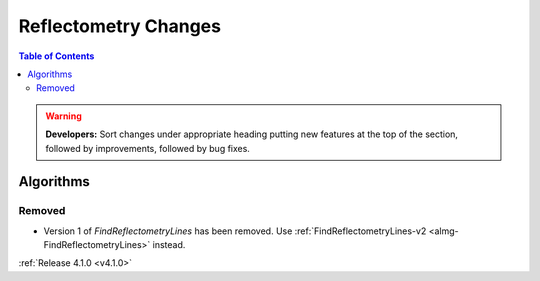 =====================
Reflectometry Changes
=====================

.. contents:: Table of Contents
   :local:

.. warning:: **Developers:** Sort changes under appropriate heading
    putting new features at the top of the section, followed by
    improvements, followed by bug fixes.

Algorithms
----------

Removed
#######

- Version 1 of `FindReflectometryLines` has been removed. Use :ref:`FindReflectometryLines-v2 <almg-FindReflectometryLines>` instead.


:ref:`Release 4.1.0 <v4.1.0>`
